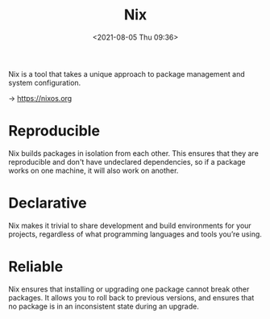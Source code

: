 #+HUGO_BASE_DIR: ../
#+TITLE: Nix
#+DATE: <2021-08-05 Thu 09:36>
#+HUGO_AUTO_SET_LASTMOD: t
#+HUGO_TAGS: 
#+HUGO_CATEGORIES: 
#+HUGO_DRAFT: false
Nix is a tool that takes a unique approach to package management and system
configuration.

-> https://nixos.org

* Reproducible
Nix builds packages in isolation from each other. This ensures that they are
reproducible and don't have undeclared dependencies, so if a package works on
one machine, it will also work on another.

* Declarative
Nix makes it trivial to share development and build environments for your
projects, regardless of what programming languages and tools you’re using.

* Reliable
Nix ensures that installing or upgrading one package cannot break other
packages. It allows you to roll back to previous versions, and ensures that no
package is in an inconsistent state during an upgrade.
